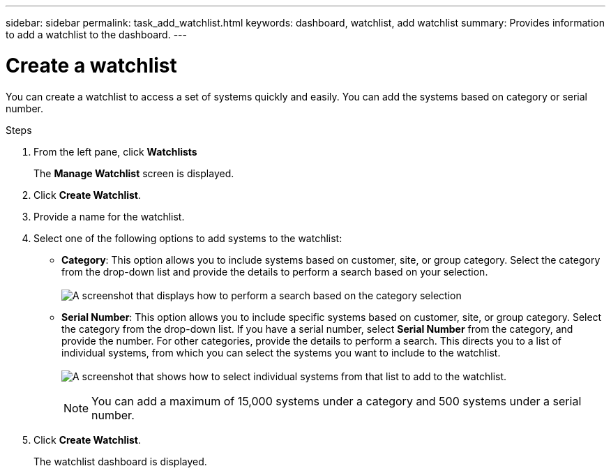 ---
sidebar: sidebar
permalink: task_add_watchlist.html
keywords: dashboard, watchlist, add watchlist
summary: Provides information to add a watchlist to the dashboard.
---

= Create a watchlist
:toclevels: 1
:hardbreaks:
:nofooter:
:icons: font
:linkattrs:
:imagesdir: ./media/

[.lead]
You can create a watchlist to access a set of systems quickly and easily. You can add the systems based on category or serial number.

.Steps
. From the left pane, click *Watchlists*
+
The *Manage Watchlist* screen is displayed.
. Click *Create Watchlist*.
. Provide a name for the watchlist.
. Select one of the following options to add systems to the watchlist:

  * *Category*: This option allows you to include systems based on customer, site, or group category. Select the category from the drop-down list and provide the details to perform a search based on your selection.
  +
image:Watchlist_category.png[A screenshot that displays how to perform a search based on the category selection]

  * *Serial Number*: This option allows you to include specific systems based on customer, site, or group category. Select the category from the drop-down list. If you have a serial number, select *Serial Number* from the category, and provide the number. For other categories, provide the details to perform a search. This directs you to a list of individual systems, from which you can select the systems you want to include to the watchlist.
  +
image:watchlist_individual_category.png[A screenshot that shows how to select individual systems from that list to add to the watchlist.]
+
NOTE: You can add a maximum of 15,000 systems under a category and 500 systems under a serial number.

. Click *Create Watchlist*.
+
The watchlist dashboard is displayed.
